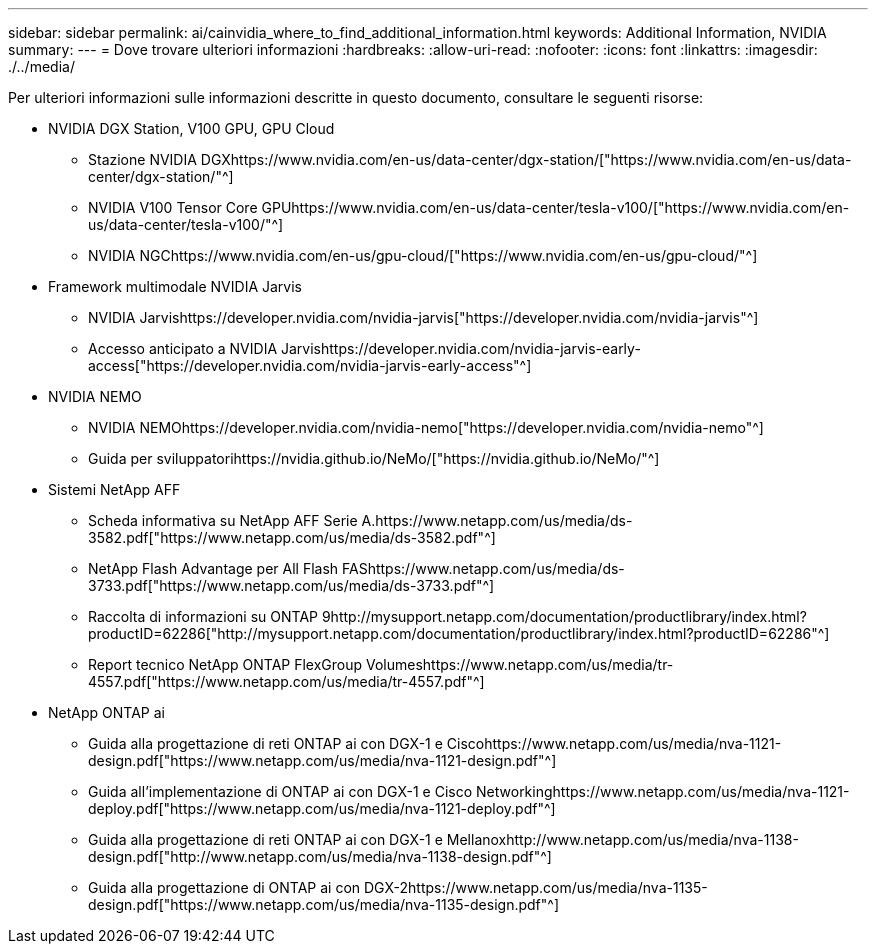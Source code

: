 ---
sidebar: sidebar 
permalink: ai/cainvidia_where_to_find_additional_information.html 
keywords: Additional Information, NVIDIA 
summary:  
---
= Dove trovare ulteriori informazioni
:hardbreaks:
:allow-uri-read: 
:nofooter: 
:icons: font
:linkattrs: 
:imagesdir: ./../media/


[role="lead"]
Per ulteriori informazioni sulle informazioni descritte in questo documento, consultare le seguenti risorse:

* NVIDIA DGX Station, V100 GPU, GPU Cloud
+
** Stazione NVIDIA DGXhttps://www.nvidia.com/en-us/data-center/dgx-station/["https://www.nvidia.com/en-us/data-center/dgx-station/"^]
** NVIDIA V100 Tensor Core GPUhttps://www.nvidia.com/en-us/data-center/tesla-v100/["https://www.nvidia.com/en-us/data-center/tesla-v100/"^]
** NVIDIA NGChttps://www.nvidia.com/en-us/gpu-cloud/["https://www.nvidia.com/en-us/gpu-cloud/"^]


* Framework multimodale NVIDIA Jarvis
+
** NVIDIA Jarvishttps://developer.nvidia.com/nvidia-jarvis["https://developer.nvidia.com/nvidia-jarvis"^]
** Accesso anticipato a NVIDIA Jarvishttps://developer.nvidia.com/nvidia-jarvis-early-access["https://developer.nvidia.com/nvidia-jarvis-early-access"^]


* NVIDIA NEMO
+
** NVIDIA NEMOhttps://developer.nvidia.com/nvidia-nemo["https://developer.nvidia.com/nvidia-nemo"^]
** Guida per sviluppatorihttps://nvidia.github.io/NeMo/["https://nvidia.github.io/NeMo/"^]


* Sistemi NetApp AFF
+
** Scheda informativa su NetApp AFF Serie A.https://www.netapp.com/us/media/ds-3582.pdf["https://www.netapp.com/us/media/ds-3582.pdf"^]
** NetApp Flash Advantage per All Flash FAShttps://www.netapp.com/us/media/ds-3733.pdf["https://www.netapp.com/us/media/ds-3733.pdf"^]
** Raccolta di informazioni su ONTAP 9http://mysupport.netapp.com/documentation/productlibrary/index.html?productID=62286["http://mysupport.netapp.com/documentation/productlibrary/index.html?productID=62286"^]
** Report tecnico NetApp ONTAP FlexGroup Volumeshttps://www.netapp.com/us/media/tr-4557.pdf["https://www.netapp.com/us/media/tr-4557.pdf"^]


* NetApp ONTAP ai
+
** Guida alla progettazione di reti ONTAP ai con DGX-1 e Ciscohttps://www.netapp.com/us/media/nva-1121-design.pdf["https://www.netapp.com/us/media/nva-1121-design.pdf"^]
** Guida all'implementazione di ONTAP ai con DGX-1 e Cisco Networkinghttps://www.netapp.com/us/media/nva-1121-deploy.pdf["https://www.netapp.com/us/media/nva-1121-deploy.pdf"^]
** Guida alla progettazione di reti ONTAP ai con DGX-1 e Mellanoxhttp://www.netapp.com/us/media/nva-1138-design.pdf["http://www.netapp.com/us/media/nva-1138-design.pdf"^]
** Guida alla progettazione di ONTAP ai con DGX-2https://www.netapp.com/us/media/nva-1135-design.pdf["https://www.netapp.com/us/media/nva-1135-design.pdf"^]




